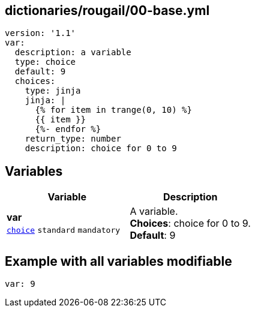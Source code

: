 == dictionaries/rougail/00-base.yml

[,yaml]
----
version: '1.1'
var:
  description: a variable
  type: choice
  default: 9
  choices:
    type: jinja
    jinja: |
      {% for item in trange(0, 10) %}
      {{ item }}
      {%- endfor %}
    return_type: number
    description: choice for 0 to 9
----
== Variables

[cols="108a,108a",options="header"]
|====
| Variable                                                                                                   | Description                                                                                                
| 
**var** +
`https://rougail.readthedocs.io/en/latest/variable.html#variables-types[choice]` `standard` `mandatory`                                                                                                            | 
A variable. +
**Choices**: choice for 0 to 9. +
**Default**: 9                                                                                                            
|====


== Example with all variables modifiable

[,yaml]
----
var: 9
----
